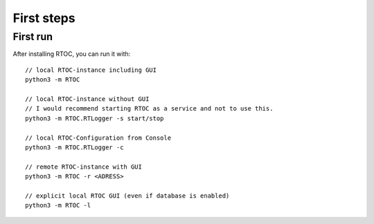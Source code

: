******************
First steps
******************

First run
======================================================
After installing RTOC, you can run it with::

  // local RTOC-instance including GUI
  python3 -m RTOC

  // local RTOC-instance without GUI
  // I would recommend starting RTOC as a service and not to use this.
  python3 -m RTOC.RTLogger -s start/stop

  // local RTOC-Configuration from Console
  python3 -m RTOC.RTLogger -c

  // remote RTOC-instance with GUI
  python3 -m RTOC -r <ADRESS>

  // explicit local RTOC GUI (even if database is enabled)
  python3 -m RTOC -l
